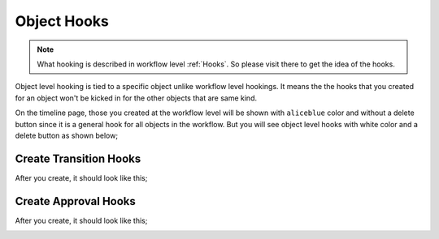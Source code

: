 .. _`Object Hooks`:

.. |Workflow and Object Hooks Together| image:: /_static/images/workflow-and-object-hooks-together.png
    :width: 80%

.. |Create Object Transition Hook - Step 1| image:: /_static/images/create-object-transition-hook-1.png
    :width: 80%

.. |Create Object Transition Hook - Step 2| image:: /_static/images/create-object-transition-hook-2.png
    :width: 80%

.. |Create Object Transition Hook - Step 3| image:: /_static/images/create-object-transition-hook-3.png
    :width: 80%

.. |Object Transition Hook Created| image:: /_static/images/object-transition-hook-created.png
    :width: 80%

.. |Create Object Approval Hook - Step 1| image:: /_static/images/create-object-approval-hook-1.png
    :width: 80%

.. |Create Object Approval Hook - Step 2| image:: /_static/images/create-object-approval-hook-2.png
    :width: 80%

.. |Create Object Approval Hook - Step 3| image:: /_static/images/create-object-approval-hook-3.png
    :width: 80%

.. |Object Approval Hook Created| image:: /_static/images/object-approval-hook-created.png
    :width: 80%

Object Hooks
============

.. note::
    What hooking is described in workflow level :ref:`Hooks`. So please
    visit there to get the idea of the hooks.

Object level hooking is tied to a specific object unlike workflow
level hookings. It means the the hooks that you created for an object
won't be kicked in for the other objects that are same kind.

On the timeline page, those you created at the workflow level will
be shown with ``aliceblue`` color and without a delete button since it is
a general hook for all objects in the workflow. But you will see
object level hooks with white color and a delete button as shown below;

.. rst-class:: center

|Workflow and Object Hooks Together|

Create Transition Hooks
-----------------------

.. rst-class:: center

|Create Object Transition Hook - Step 1|
|Create Object Transition Hook - Step 2|
|Create Object Transition Hook - Step 3|

After you create, it should look like this;

.. rst-class:: center

|Object Transition Hook Created|


Create Approval Hooks
---------------------

.. rst-class:: center

|Create Object Approval Hook - Step 1|
|Create Object Approval Hook - Step 2|
|Create Object Approval Hook - Step 3|

After you create, it should look like this;

.. rst-class:: center

|Object Approval Hook Created|
